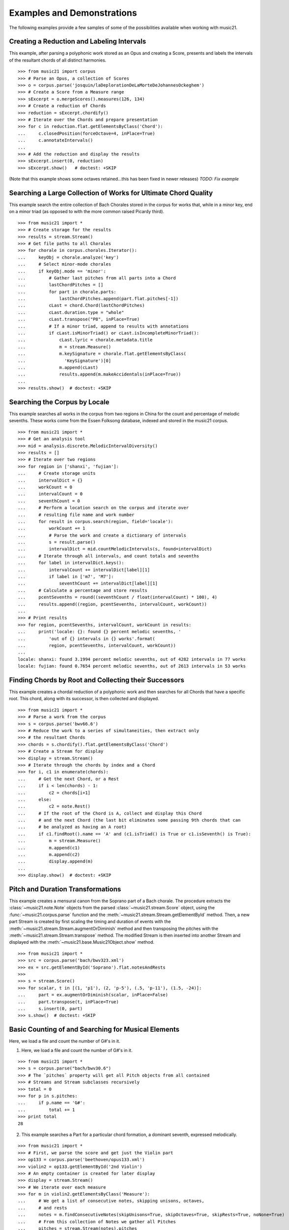 .. _examples:


Examples and Demonstrations
===========================

The following examples provide a few samples of 
some of the possibilities available when working with music21.


Creating a Reduction and Labeling Intervals
-------------------------------------------

This example, after parsing a polyphonic work stored as an Opus and creating a
Score, presents and labels the intervals of the resultant chords of all
distinct harmonies.

::

    >>> from music21 import corpus
    >>> # Parse an Opus, a collection of Scores
    >>> o = corpus.parse('josquin/laDeplorationDeLaMorteDeJohannesOckeghem')
    >>> # Create a Score from a Measure range
    >>> sExcerpt = o.mergeScores().measures(126, 134)
    >>> # Create a reduction of Chords
    >>> reduction = sExcerpt.chordify()
    >>> # Iterate over the Chords and prepare presentation
    >>> for c in reduction.flat.getElementsByClass('Chord'):
    ...     c.closedPosition(forceOctave=4, inPlace=True)
    ...     c.annotateIntervals()
    ...
    >>> # Add the reduction and display the results
    >>> sExcerpt.insert(0, reduction)
    >>> sExcerpt.show()   # doctest: +SKIP

(Note that this example shows some octaves retained...this has been fixed in
newer releases) `TODO: Fix example`

.. image:: images/examples-04.*
    :width: 600


Searching a Large Collection of Works for Ultimate Chord Quality
----------------------------------------------------------------

This example search the entire collection of Bach Chorales stored in the corpus
for works that, while in a minor key, end on a minor triad (as opposed to with
the more common raised Picardy third).

::

    >>> from music21 import *
    >>> # Create storage for the results
    >>> results = stream.Stream()
    >>> # Get file paths to all Chorales
    >>> for chorale in corpus.chorales.Iterator(): 
    ...     keyObj = chorale.analyze('key')
    ...     # Select minor-mode chorales
    ...     if keyObj.mode == 'minor':
    ...         # Gather last pitches from all parts into a Chord
    ...         lastChordPitches = []
    ...         for part in chorale.parts:
    ...             lastChordPitches.append(part.flat.pitches[-1])
    ...         cLast = chord.Chord(lastChordPitches)
    ...         cLast.duration.type = "whole"
    ...         cLast.transpose("P8", inPlace=True)
    ...         # If a minor triad, append to results with annotations
    ...         if cLast.isMinorTriad() or cLast.isIncompleteMinorTriad():
    ...             cLast.lyric = chorale.metadata.title
    ...             m = stream.Measure()
    ...             m.keySignature = chorale.flat.getElementsByClass(
    ...               'KeySignature')[0]
    ...             m.append(cLast)
    ...             results.append(m.makeAccidentals(inPlace=True))
    ...
    >>> results.show()  # doctest: +SKIP

.. image:: images/examples-05.*
    :width: 600


Searching the Corpus by Locale
------------------------------

This example searches all works in the corpus from two regions in China for the
count and percentage of melodic sevenths. These works come from the Essen
Folksong database, indexed and stored in the music21 corpus.

::

    >>> from music21 import *
    >>> # Get an analysis tool
    >>> mid = analysis.discrete.MelodicIntervalDiversity()
    >>> results = []
    >>> # Iterate over two regions
    >>> for region in ['shanxi', 'fujian']:
    ...     # Create storage units
    ...     intervalDict = {}
    ...     workCount = 0
    ...     intervalCount = 0
    ...     seventhCount = 0
    ...     # Perform a location search on the corpus and iterate over 
    ...     # resulting file name and work number
    ...     for result in corpus.search(region, field='locale'):
    ...         workCount += 1
    ...         # Parse the work and create a dictionary of intervals
    ...         s = result.parse()
    ...         intervalDict = mid.countMelodicIntervals(s, found=intervalDict)
    ...     # Iterate through all intervals, and count totals and sevenths
    ...     for label in intervalDict.keys():
    ...         intervalCount += intervalDict[label][1] 
    ...         if label in ['m7', 'M7']:
    ...             seventhCount += intervalDict[label][1]
    ...     # Calculate a percentage and store results
    ...     pcentSevenths = round((seventhCount / float(intervalCount) * 100), 4)
    ...     results.append((region, pcentSevenths, intervalCount, workCount))
    ...
    >>> # Print results
    >>> for region, pcentSevenths, intervalCount, workCount in results: 
    ...     print('locale: {}: found {} percent melodic sevenths, '
    ...         'out of {} intervals in {} works'.format(
    ...         region, pcentSevenths, intervalCount, workCount))
    ...
    locale: shanxi: found 3.1994 percent melodic sevenths, out of 4282 intervals in 77 works
    locale: fujian: found 0.7654 percent melodic sevenths, out of 2613 intervals in 53 works 


Finding Chords by Root and Collecting their Successors
------------------------------------------------------

This example creates a chordal reduction of a polyphonic work and then searches
for all Chords that have a specific root. This chord, along with its successor,
is then collected and displayed.

::

    >>> from music21 import *
    >>> # Parse a work from the corpus
    >>> s = corpus.parse('bwv66.6')    
    >>> # Reduce the work to a series of simultaneities, then extract only
    >>> # the resultant Chords
    >>> chords = s.chordify().flat.getElementsByClass('Chord')
    >>> # Create a Stream for display
    >>> display = stream.Stream()
    >>> # Iterate through the chords by index and a Chord
    >>> for i, c1 in enumerate(chords):
    ...     # Get the next Chord, or a Rest
    ...     if i < len(chords) - 1:
    ...         c2 = chords[i+1]
    ...     else:
    ...         c2 = note.Rest()
    ...     # If the root of the Chord is A, collect and display this Chord
    ...     # and the next Chord (the last bit eliminates some passing 9th chords that can
    ...     # be analyzed as having an A root)
    ...     if c1.findRoot().name == 'A' and (c1.isTriad() is True or c1.isSeventh() is True):
    ...         m = stream.Measure()
    ...         m.append(c1)
    ...         m.append(c2)
    ...         display.append(m)    
    ... 
    >>> display.show()  # doctest: +SKIP
    
.. image:: images/examples-03.*
    :width: 600


Pitch and Duration Transformations
----------------------------------

This example creates a mensural canon from the Soprano part of a Bach chorale.
The procedure extracts the :class:`~music21.note.Note` objects from the parsed
:class:`~music21.stream.Score` object, using the :func:`~music21.corpus.parse`
function and the :meth:`~music21.stream.Stream.getElementById` method. Then, a
new part Stream is created by first scaling the timing and duration of events
with the :meth:`~music21.stream.Stream.augmentOrDiminish` method and then
transposing the pitches with the :meth:`~music21.stream.Stream.transpose`
method. The modified Stream is then inserted into another Stream and displayed
with the :meth:`~music21.base.Music21Object.show` method.

::

    >>> from music21 import *
    >>> src = corpus.parse('bach/bwv323.xml')
    >>> ex = src.getElementById('Soprano').flat.notesAndRests
    >>> 
    >>> s = stream.Score()
    >>> for scalar, t in [(1, 'p1'), (2, 'p-5'), (.5, 'p-11'), (1.5, -24)]:
    ...     part = ex.augmentOrDiminish(scalar, inPlace=False)
    ...     part.transpose(t, inPlace=True)
    ...     s.insert(0, part)
    >>> s.show()  # doctest: +SKIP

.. image:: images/examples-02.*
    :width: 600


Basic Counting of and Searching for Musical Elements
----------------------------------------------------

Here, we load a file and count the number of G#'s in it.

1. Here, we load a file and count the number of G#'s in it.

::

    >>> from music21 import *
    >>> s = corpus.parse("bach/bwv30.6")    
    >>> # The `pitches` property will get all Pitch objects from all contained
    >>> # Streams and Stream subclasses recursively 
    >>> total = 0
    >>> for p in s.pitches:
    ...     if p.name == 'G#':
    ...         total += 1
    >>> print total
    28

2. This example searches a Part for a particular chord formation, a dominant
   seventh, expressed melodically.

::

    >>> from music21 import *
    >>> # First, we parse the score and get just the Violin part
    >>> op133 = corpus.parse('beethoven/opus133.xml') 
    >>> violin2 = op133.getElementById('2nd Violin')        
    >>> # An empty container is created for later display
    >>> display = stream.Stream() 
    >>> # We iterate over each measure
    >>> for m in violin2.getElementsByClass('Measure'):
    ...     # We get a list of consecutive notes, skipping unisons, octaves,
    ...     # and rests 
    ...     notes = m.findConsecutiveNotes(skipUnisons=True, skipOctaves=True, skipRests=True, noNone=True)
    ...     # From this collection of Notes we gather all Pitches
    ...     pitches = stream.Stream(notes).pitches
    ...     # Taking four Pitches at a time, we create Chords            
    ...     for i in range(len(pitches) - 3):
    ...         c = chord.Chord(pitches[i:i+4])           
    ...         c.duration.type = "whole"                 
    ...         # We test to see if this Chord is a Dominant seventh
    ...         if c.isDominantSeventh():
    ...             # We label the Chord and the first Note of the Measure
    ...             c.lyric = "m. " + str(m.number)
    ...             primeForm = chord.Chord(m.pitches).primeFormString
    ...             firstNote = m.notesAndRests[0]
    ...             firstNote.lyric = primeForm
    ...             # The chord (in closed position) and the Measures are 
    ...             # appended for display 
    ...             mChord = stream.Measure()
    ...             mChord.append(c.closedPosition())
    ...             display.append(mChord)
    ...             display.append(m)
    ...     
    >>> display.show() # doctest: +SKIP

.. image:: images/examples-01.*
    :width: 600
